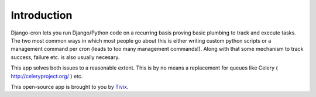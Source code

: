 Introduction
============

Django-cron lets you run Django/Python code on a recurring basis proving basic plumbing to track and execute tasks. The two most common ways in which most people go about this is either writing custom python scripts or a management command per cron (leads to too many management commands!). Along with that some mechanism to track success, failure etc. is also usually necesary.

This app solves both issues to a reasonable extent. This is by no means a replacement for queues like Celery ( http://celeryproject.org/ ) etc.

This open-source app is brought to you by `Tivix <https://www.tivix.com/>`_.
